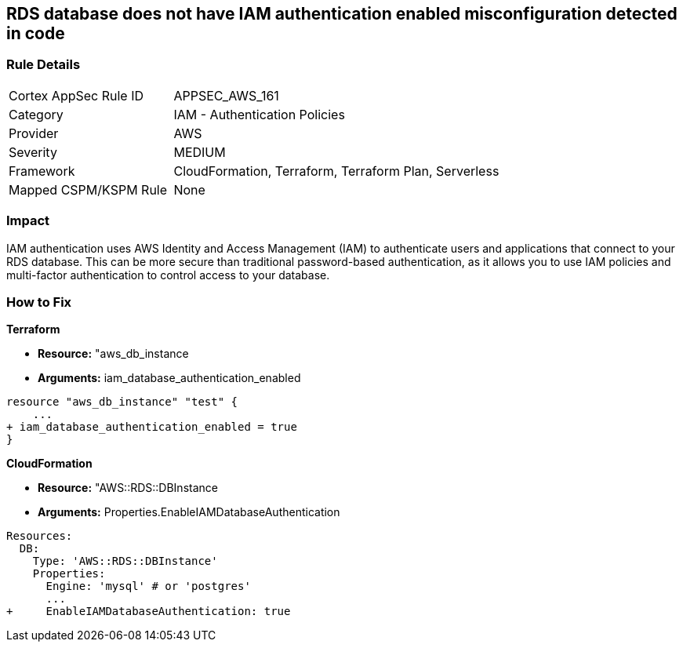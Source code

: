 == RDS database does not have IAM authentication enabled misconfiguration detected in code


=== Rule Details

[cols="1,2"]
|===
|Cortex AppSec Rule ID |APPSEC_AWS_161
|Category |IAM - Authentication Policies
|Provider |AWS
|Severity |MEDIUM
|Framework |CloudFormation, Terraform, Terraform Plan, Serverless
|Mapped CSPM/KSPM Rule |None
|===


=== Impact
IAM authentication uses AWS Identity and Access Management (IAM) to authenticate users and applications that connect to your RDS database.
This can be more secure than traditional password-based authentication, as it allows you to use IAM policies and multi-factor authentication to control access to your database.

=== How to Fix


*Terraform* 


* *Resource:* "aws_db_instance
* *Arguments:* iam_database_authentication_enabled


[source,go]
----
resource "aws_db_instance" "test" {
    ...
+ iam_database_authentication_enabled = true
}
----


*CloudFormation* 


* *Resource:* "AWS::RDS::DBInstance
* *Arguments:* Properties.EnableIAMDatabaseAuthentication


[source,yaml]
----
Resources:
  DB:
    Type: 'AWS::RDS::DBInstance'
    Properties:
      Engine: 'mysql' # or 'postgres'
      ...
+     EnableIAMDatabaseAuthentication: true
----
